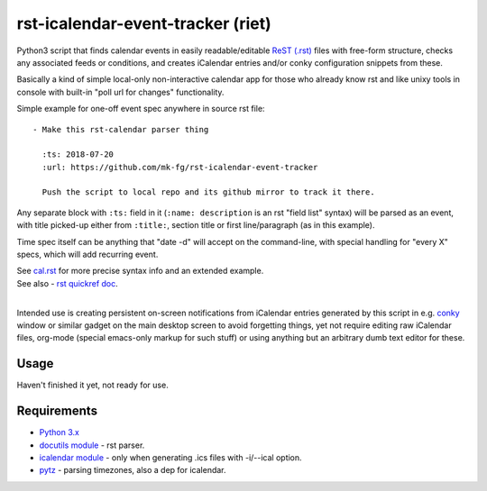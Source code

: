 
rst-icalendar-event-tracker (riet)
==================================

Python3 script that finds calendar events in easily readable/editable `ReST
(.rst) <https://en.wikipedia.org/wiki/ReStructuredText>`_ files with free-form
structure, checks any associated feeds or conditions, and creates iCalendar
entries and/or conky configuration snippets from these.

Basically a kind of simple local-only non-interactive calendar app
for those who already know rst and like unixy tools in console
with built-in "poll url for changes" functionality.

Simple example for one-off event spec anywhere in source rst file::

  - Make this rst-calendar parser thing

    :ts: 2018-07-20
    :url: https://github.com/mk-fg/rst-icalendar-event-tracker

    Push the script to local repo and its github mirror to track it there.

Any separate block with ``:ts:`` field in it (``:name: description`` is an rst
"field list" syntax) will be parsed as an event, with title picked-up either
from ``:title:``, section title or first line/paragraph (as in this example).

Time spec itself can be anything that "date -d" will accept on the command-line,
with special handling for "every X" specs, which will add recurring event.

| See `cal.rst <cal.rst>`_ for more precise syntax info and an extended example.
| See also - `rst quickref doc <http://docutils.sourceforge.net/docs/user/rst/quickref.html>`_.
|

Intended use is creating persistent on-screen notifications from iCalendar
entries generated by this script in e.g. `conky <http://conky.sourceforge.net/>`_
window or similar gadget on the main desktop screen to avoid forgetting things,
yet not require editing raw iCalendar files, org-mode (special emacs-only markup
for such stuff) or using anything but an arbitrary dumb text editor for these.


Usage
-----

Haven't finished it yet, not ready for use.


Requirements
------------

* `Python 3.x <http://python.org/>`_
* `docutils module <https://docutils.readthedocs.io/>`_ - rst parser.
* `icalendar module <https://pypi.org/project/icalendar/>`_ - only when generating .ics files with -i/--ical option.
* `pytz <http://pytz.sourceforge.net/>`_ - parsing timezones, also a dep for icalendar.
